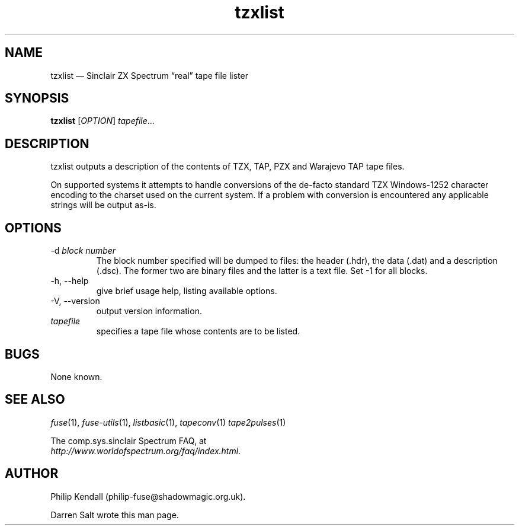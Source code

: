 .\" -*- nroff -*-
.\"
.\" tzxlist.1: tzxlist man page
.\" Copyright (c) 2001-2018 Darren Salt, Philip Kendall
.\"
.\" This program is free software; you can redistribute it and/or modify
.\" it under the terms of the GNU General Public License as published by
.\" the Free Software Foundation; either version 2 of the License, or
.\" (at your option) any later version.
.\"
.\" This program is distributed in the hope that it will be useful,
.\" but WITHOUT ANY WARRANTY; without even the implied warranty of
.\" MERCHANTABILITY or FITNESS FOR A PARTICULAR PURPOSE.  See the
.\" GNU General Public License for more details.
.\"
.\" You should have received a copy of the GNU General Public License along
.\" with this program; if not, write to the Free Software Foundation, Inc.,
.\" 51 Franklin Street, Fifth Floor, Boston, MA 02110-1301 USA.
.\"
.\" Author contact information:
.\"
.\" E-mail: philip-fuse@shadowmagic.org.uk
.\"
.\"
.TH tzxlist 1 "3rd June, 2018" "Version 1.4.2" "Emulators"
.\"
.\"------------------------------------------------------------------
.\"
.SH NAME
tzxlist \(em Sinclair ZX Spectrum \(lqreal\(rq tape file lister
.\"
.\"------------------------------------------------------------------
.\"
.SH SYNOPSIS
.B tzxlist
.RI [ OPTION ]
.IR "tapefile" ...
.P
.\"
.\"------------------------------------------------------------------
.\"
.SH DESCRIPTION
tzxlist outputs a description of the contents of TZX, TAP, PZX and Warajevo
TAP tape files.
.P
On supported systems it attempts to handle conversions of the 
de-facto standard TZX Windows-1252 character encoding to the charset 
used on the current system. If a problem with conversion is 
encountered any applicable strings will be output as-is.
.\"
.\"------------------------------------------------------------------
.\"
.SH OPTIONS
.TP
.RI "\-d " "block number"
The block number specified will be dumped to files: the header (.hdr),
the data (.dat) and a description (.dsc). The former two are binary files
and the latter is a text file. Set -1 for all blocks.
.TP
\-h, \-\-help
give brief usage help, listing available options.
.TP
\-V, \-\-version
output version information.
.TP
.I tapefile
specifies a tape file whose contents are to be listed.
.\"
.\"------------------------------------------------------------------
.\"
.SH BUGS
None known.
.\"
.\"------------------------------------------------------------------
.\"
.SH SEE ALSO
.IR fuse "(1),"
.IR fuse\-utils "(1),"
.IR listbasic "(1),"
.IR tapeconv "(1)"
.IR tape2pulses "(1)"
.PP
The comp.sys.sinclair Spectrum FAQ, at
.br
.IR "http://www.worldofspectrum.org/faq/index.html" .
.\"
.\"------------------------------------------------------------------
.\"
.SH AUTHOR
Philip Kendall (philip\-fuse@shadowmagic.org.uk).
.PP
Darren Salt wrote this man page.
